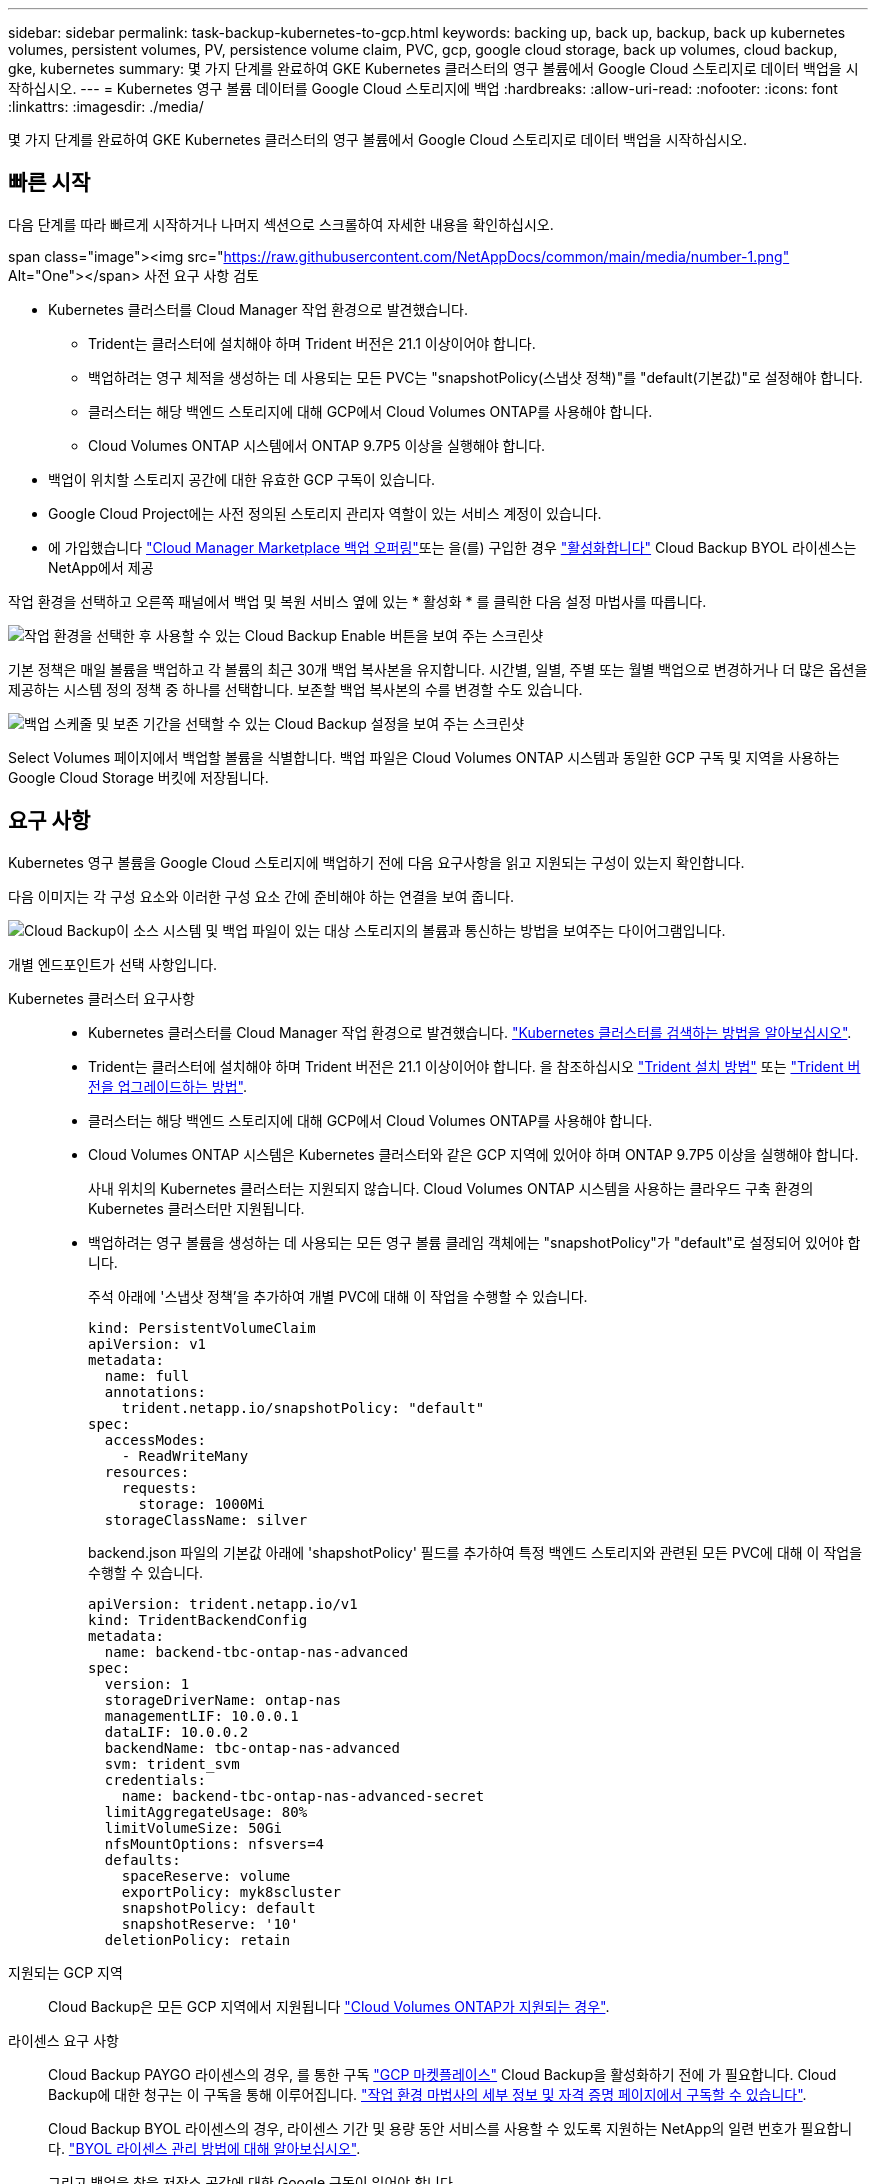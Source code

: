 ---
sidebar: sidebar 
permalink: task-backup-kubernetes-to-gcp.html 
keywords: backing up, back up, backup, back up kubernetes volumes, persistent volumes, PV, persistence volume claim, PVC, gcp, google cloud storage, back up volumes, cloud backup, gke, kubernetes 
summary: 몇 가지 단계를 완료하여 GKE Kubernetes 클러스터의 영구 볼륨에서 Google Cloud 스토리지로 데이터 백업을 시작하십시오. 
---
= Kubernetes 영구 볼륨 데이터를 Google Cloud 스토리지에 백업
:hardbreaks:
:allow-uri-read: 
:nofooter: 
:icons: font
:linkattrs: 
:imagesdir: ./media/


[role="lead"]
몇 가지 단계를 완료하여 GKE Kubernetes 클러스터의 영구 볼륨에서 Google Cloud 스토리지로 데이터 백업을 시작하십시오.



== 빠른 시작

다음 단계를 따라 빠르게 시작하거나 나머지 섹션으로 스크롤하여 자세한 내용을 확인하십시오.

.span class="image"><img src="https://raw.githubusercontent.com/NetAppDocs/common/main/media/number-1.png"[] Alt="One"></span> 사전 요구 사항 검토
* Kubernetes 클러스터를 Cloud Manager 작업 환경으로 발견했습니다.
+
** Trident는 클러스터에 설치해야 하며 Trident 버전은 21.1 이상이어야 합니다.
** 백업하려는 영구 체적을 생성하는 데 사용되는 모든 PVC는 "snapshotPolicy(스냅샷 정책)"를 "default(기본값)"로 설정해야 합니다.
** 클러스터는 해당 백엔드 스토리지에 대해 GCP에서 Cloud Volumes ONTAP를 사용해야 합니다.
** Cloud Volumes ONTAP 시스템에서 ONTAP 9.7P5 이상을 실행해야 합니다.


* 백업이 위치할 스토리지 공간에 대한 유효한 GCP 구독이 있습니다.
* Google Cloud Project에는 사전 정의된 스토리지 관리자 역할이 있는 서비스 계정이 있습니다.
* 에 가입했습니다 https://console.cloud.google.com/marketplace/details/netapp-cloudmanager/cloud-manager?supportedpurview=project&rif_reserved["Cloud Manager Marketplace 백업 오퍼링"^]또는 을(를) 구입한 경우 link:task-licensing-cloud-backup.html#use-a-cloud-backup-byol-license["활성화합니다"^] Cloud Backup BYOL 라이센스는 NetApp에서 제공


[role="quick-margin-para"]
작업 환경을 선택하고 오른쪽 패널에서 백업 및 복원 서비스 옆에 있는 * 활성화 * 를 클릭한 다음 설정 마법사를 따릅니다.

[role="quick-margin-para"]
image:screenshot_backup_cvo_enable.png["작업 환경을 선택한 후 사용할 수 있는 Cloud Backup Enable 버튼을 보여 주는 스크린샷"]

[role="quick-margin-para"]
기본 정책은 매일 볼륨을 백업하고 각 볼륨의 최근 30개 백업 복사본을 유지합니다. 시간별, 일별, 주별 또는 월별 백업으로 변경하거나 더 많은 옵션을 제공하는 시스템 정의 정책 중 하나를 선택합니다. 보존할 백업 복사본의 수를 변경할 수도 있습니다.

[role="quick-margin-para"]
image:screenshot_backup_policy_k8s_azure.png["백업 스케줄 및 보존 기간을 선택할 수 있는 Cloud Backup 설정을 보여 주는 스크린샷"]

[role="quick-margin-para"]
Select Volumes 페이지에서 백업할 볼륨을 식별합니다. 백업 파일은 Cloud Volumes ONTAP 시스템과 동일한 GCP 구독 및 지역을 사용하는 Google Cloud Storage 버킷에 저장됩니다.



== 요구 사항

Kubernetes 영구 볼륨을 Google Cloud 스토리지에 백업하기 전에 다음 요구사항을 읽고 지원되는 구성이 있는지 확인합니다.

다음 이미지는 각 구성 요소와 이러한 구성 요소 간에 준비해야 하는 연결을 보여 줍니다.

image:diagram_cloud_backup_k8s_cvo_gcp.png["Cloud Backup이 소스 시스템 및 백업 파일이 있는 대상 스토리지의 볼륨과 통신하는 방법을 보여주는 다이어그램입니다."]

개별 엔드포인트가 선택 사항입니다.

Kubernetes 클러스터 요구사항::
+
--
* Kubernetes 클러스터를 Cloud Manager 작업 환경으로 발견했습니다. https://docs.netapp.com/us-en/cloud-manager-kubernetes/task/task-kubernetes-discover-gke.html["Kubernetes 클러스터를 검색하는 방법을 알아보십시오"^].
* Trident는 클러스터에 설치해야 하며 Trident 버전은 21.1 이상이어야 합니다. 을 참조하십시오 https://docs.netapp.com/us-en/cloud-manager-kubernetes/task/task-k8s-manage-trident.html["Trident 설치 방법"^] 또는 https://docs.netapp.com/us-en/trident/trident-managing-k8s/upgrade-trident.html["Trident 버전을 업그레이드하는 방법"^].
* 클러스터는 해당 백엔드 스토리지에 대해 GCP에서 Cloud Volumes ONTAP를 사용해야 합니다.
* Cloud Volumes ONTAP 시스템은 Kubernetes 클러스터와 같은 GCP 지역에 있어야 하며 ONTAP 9.7P5 이상을 실행해야 합니다.
+
사내 위치의 Kubernetes 클러스터는 지원되지 않습니다. Cloud Volumes ONTAP 시스템을 사용하는 클라우드 구축 환경의 Kubernetes 클러스터만 지원됩니다.

* 백업하려는 영구 볼륨을 생성하는 데 사용되는 모든 영구 볼륨 클레임 객체에는 "snapshotPolicy"가 "default"로 설정되어 있어야 합니다.
+
주석 아래에 '스냅샷 정책'을 추가하여 개별 PVC에 대해 이 작업을 수행할 수 있습니다.

+
[source, json]
----
kind: PersistentVolumeClaim
apiVersion: v1
metadata:
  name: full
  annotations:
    trident.netapp.io/snapshotPolicy: "default"
spec:
  accessModes:
    - ReadWriteMany
  resources:
    requests:
      storage: 1000Mi
  storageClassName: silver
----
+
backend.json 파일의 기본값 아래에 'shapshotPolicy' 필드를 추가하여 특정 백엔드 스토리지와 관련된 모든 PVC에 대해 이 작업을 수행할 수 있습니다.

+
[source, json]
----
apiVersion: trident.netapp.io/v1
kind: TridentBackendConfig
metadata:
  name: backend-tbc-ontap-nas-advanced
spec:
  version: 1
  storageDriverName: ontap-nas
  managementLIF: 10.0.0.1
  dataLIF: 10.0.0.2
  backendName: tbc-ontap-nas-advanced
  svm: trident_svm
  credentials:
    name: backend-tbc-ontap-nas-advanced-secret
  limitAggregateUsage: 80%
  limitVolumeSize: 50Gi
  nfsMountOptions: nfsvers=4
  defaults:
    spaceReserve: volume
    exportPolicy: myk8scluster
    snapshotPolicy: default
    snapshotReserve: '10'
  deletionPolicy: retain
----


--
지원되는 GCP 지역:: Cloud Backup은 모든 GCP 지역에서 지원됩니다 https://cloud.netapp.com/cloud-volumes-global-regions["Cloud Volumes ONTAP가 지원되는 경우"^].
라이센스 요구 사항:: Cloud Backup PAYGO 라이센스의 경우, 를 통한 구독 https://console.cloud.google.com/marketplace/details/netapp-cloudmanager/cloud-manager?supportedpurview=project&rif_reserved["GCP 마켓플레이스"^] Cloud Backup을 활성화하기 전에 가 필요합니다. Cloud Backup에 대한 청구는 이 구독을 통해 이루어집니다. https://docs.netapp.com/us-en/cloud-manager-cloud-volumes-ontap/task-deploying-gcp.html["작업 환경 마법사의 세부 정보 및 자격 증명 페이지에서 구독할 수 있습니다"^].
+
--
Cloud Backup BYOL 라이센스의 경우, 라이센스 기간 및 용량 동안 서비스를 사용할 수 있도록 지원하는 NetApp의 일련 번호가 필요합니다. link:task-licensing-cloud-backup.html#use-a-cloud-backup-byol-license["BYOL 라이센스 관리 방법에 대해 알아보십시오"].

그리고 백업을 찾을 저장소 공간에 대한 Google 구독이 있어야 합니다.

--
GCP 서비스 계정:: Google Cloud Project에는 사전 정의된 스토리지 관리자 역할이 있는 서비스 계정이 있어야 합니다. https://docs.netapp.com/us-en/cloud-manager-cloud-volumes-ontap/task-creating-gcp-service-account.html["서비스 계정을 만드는 방법에 대해 알아봅니다"^].




== 클라우드 백업 활성화

Kubernetes 작업 환경에서 Cloud Backup을 바로 사용할 수 있습니다.

.단계
. 작업 환경을 선택하고 오른쪽 패널에서 백업 및 복원 서비스 옆에 있는 * 활성화 * 를 클릭합니다.
+
image:screenshot_backup_cvo_enable.png["작업 환경을 선택한 후 사용할 수 있는 Cloud Backup Settings(클라우드 백업 설정) 버튼을 보여 주는 스크린샷"]

. 백업 정책 세부 정보를 입력하고 * 다음 * 을 클릭합니다.
+
백업 스케줄을 정의하고 유지할 백업 수를 선택할 수 있습니다.

+
image:screenshot_backup_policy_k8s_azure.png["스케줄 및 백업 보존을 선택할 수 있는 Cloud Backup 설정을 보여 주는 스크린샷"]

. 백업할 영구 볼륨을 선택합니다.
+
** 모든 볼륨을 백업하려면 제목 행(image:button_backup_all_volumes.png[""])를 클릭합니다.
** 개별 볼륨을 백업하려면 각 볼륨에 대한 확인란을 선택합니다(image:button_backup_1_volume.png[""])를 클릭합니다.
+
image:screenshot_backup_select_volumes_k8s.png["백업할 영구 볼륨을 선택하는 스크린샷"]



. 나중에 추가된 모든 볼륨에 백업을 사용하도록 설정하려면 "Automatically back up future volumes…" 확인란을 선택한 상태로 둡니다. 이 설정을 비활성화하면 이후 볼륨에 대해 백업을 수동으로 활성화해야 합니다.
. 백업 활성화 * 를 클릭하면 선택한 각 볼륨의 초기 백업이 시작됩니다.


백업 파일은 Cloud Volumes ONTAP 시스템과 동일한 GCP 구독 및 지역을 사용하는 Google Cloud Storage 버킷에 저장됩니다.

Kubernetes 대시보드가 표시되므로 백업 상태를 모니터링할 수 있습니다.

가능합니다 link:task-managing-backups-kubernetes.html["볼륨에 대한 백업을 시작 및 중지하거나 백업 일정을 변경합니다"^]. 또한 가능합니다 link:task-restore-backups-kubernetes.html#restoring-volumes-from-a-kubernetes-backup-file["백업 파일에서 전체 볼륨을 복원합니다"^] GCP(동일한 지역)의 동일한 또는 다른 Kubernetes 클러스터의 새 볼륨으로.

